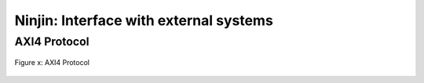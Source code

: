 Ninjin: Interface with external systems
==================================================

AXI4 Protocol
----------------------------------------

.. figure:: figure/axi.svg
  :width: 50%
  :align: center

  Figure x: AXI4 Protocol


